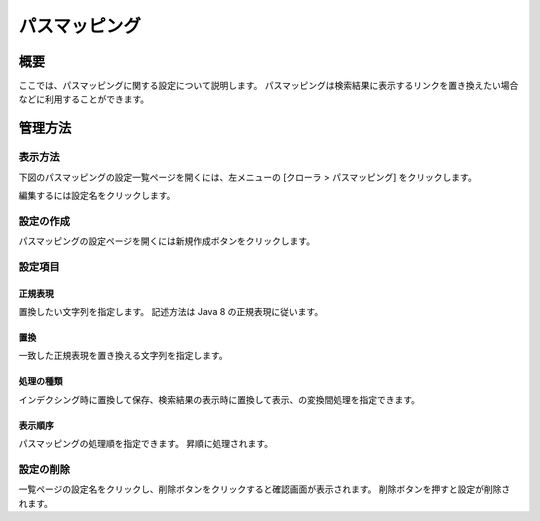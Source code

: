 ==============
パスマッピング
==============

概要
====

ここでは、パスマッピングに関する設定について説明します。
パスマッピングは検索結果に表示するリンクを置き換えたい場合などに利用することができます。

管理方法
========

表示方法
--------

下図のパスマッピングの設定一覧ページを開くには、左メニューの [クローラ > パスマッピング] をクリックします。

|image0|

編集するには設定名をクリックします。

設定の作成
----------

パスマッピングの設定ページを開くには新規作成ボタンをクリックします。

|image1|

設定項目
--------

正規表現
::::::::

置換したい文字列を指定します。
記述方法は Java 8 の正規表現に従います。

置換
::::

一致した正規表現を置き換える文字列を指定します。

処理の種類
::::::::::

インデクシング時に置換して保存、検索結果の表示時に置換して表示、の変換間処理を指定できます。

表示順序
::::::::

パスマッピングの処理順を指定できます。
昇順に処理されます。

設定の削除
----------

一覧ページの設定名をクリックし、削除ボタンをクリックすると確認画面が表示されます。
削除ボタンを押すと設定が削除されます。

.. |image0| image:: ../../../resources/images/ja/12.2/admin/pathmap-1.png
.. |image1| image:: ../../../resources/images/ja/12.2/admin/pathmap-2.png
